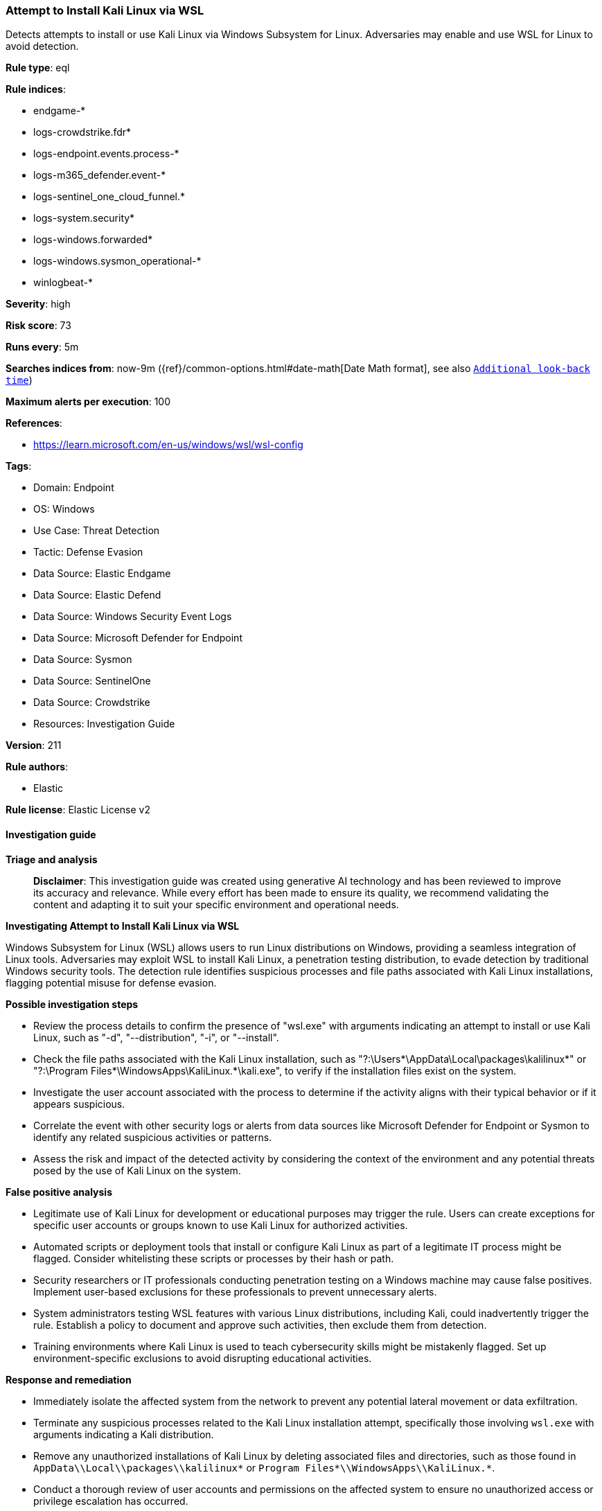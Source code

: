 [[prebuilt-rule-8-16-9-attempt-to-install-kali-linux-via-wsl]]
=== Attempt to Install Kali Linux via WSL

Detects attempts to install or use Kali Linux via Windows Subsystem for Linux. Adversaries may enable and use WSL for Linux to avoid detection.

*Rule type*: eql

*Rule indices*: 

* endgame-*
* logs-crowdstrike.fdr*
* logs-endpoint.events.process-*
* logs-m365_defender.event-*
* logs-sentinel_one_cloud_funnel.*
* logs-system.security*
* logs-windows.forwarded*
* logs-windows.sysmon_operational-*
* winlogbeat-*

*Severity*: high

*Risk score*: 73

*Runs every*: 5m

*Searches indices from*: now-9m ({ref}/common-options.html#date-math[Date Math format], see also <<rule-schedule, `Additional look-back time`>>)

*Maximum alerts per execution*: 100

*References*: 

* https://learn.microsoft.com/en-us/windows/wsl/wsl-config

*Tags*: 

* Domain: Endpoint
* OS: Windows
* Use Case: Threat Detection
* Tactic: Defense Evasion
* Data Source: Elastic Endgame
* Data Source: Elastic Defend
* Data Source: Windows Security Event Logs
* Data Source: Microsoft Defender for Endpoint
* Data Source: Sysmon
* Data Source: SentinelOne
* Data Source: Crowdstrike
* Resources: Investigation Guide

*Version*: 211

*Rule authors*: 

* Elastic

*Rule license*: Elastic License v2


==== Investigation guide



*Triage and analysis*


> **Disclaimer**:
> This investigation guide was created using generative AI technology and has been reviewed to improve its accuracy and relevance. While every effort has been made to ensure its quality, we recommend validating the content and adapting it to suit your specific environment and operational needs.


*Investigating Attempt to Install Kali Linux via WSL*


Windows Subsystem for Linux (WSL) allows users to run Linux distributions on Windows, providing a seamless integration of Linux tools. Adversaries may exploit WSL to install Kali Linux, a penetration testing distribution, to evade detection by traditional Windows security tools. The detection rule identifies suspicious processes and file paths associated with Kali Linux installations, flagging potential misuse for defense evasion.


*Possible investigation steps*


- Review the process details to confirm the presence of "wsl.exe" with arguments indicating an attempt to install or use Kali Linux, such as "-d", "--distribution", "-i", or "--install".
- Check the file paths associated with the Kali Linux installation, such as "?:\Users\*\AppData\Local\packages\kalilinux*" or "?:\Program Files*\WindowsApps\KaliLinux.*\kali.exe", to verify if the installation files exist on the system.
- Investigate the user account associated with the process to determine if the activity aligns with their typical behavior or if it appears suspicious.
- Correlate the event with other security logs or alerts from data sources like Microsoft Defender for Endpoint or Sysmon to identify any related suspicious activities or patterns.
- Assess the risk and impact of the detected activity by considering the context of the environment and any potential threats posed by the use of Kali Linux on the system.


*False positive analysis*


- Legitimate use of Kali Linux for development or educational purposes may trigger the rule. Users can create exceptions for specific user accounts or groups known to use Kali Linux for authorized activities.
- Automated scripts or deployment tools that install or configure Kali Linux as part of a legitimate IT process might be flagged. Consider whitelisting these scripts or processes by their hash or path.
- Security researchers or IT professionals conducting penetration testing on a Windows machine may cause false positives. Implement user-based exclusions for these professionals to prevent unnecessary alerts.
- System administrators testing WSL features with various Linux distributions, including Kali, could inadvertently trigger the rule. Establish a policy to document and approve such activities, then exclude them from detection.
- Training environments where Kali Linux is used to teach cybersecurity skills might be mistakenly flagged. Set up environment-specific exclusions to avoid disrupting educational activities.


*Response and remediation*


- Immediately isolate the affected system from the network to prevent any potential lateral movement or data exfiltration.
- Terminate any suspicious processes related to the Kali Linux installation attempt, specifically those involving `wsl.exe` with arguments indicating a Kali distribution.
- Remove any unauthorized installations of Kali Linux by deleting associated files and directories, such as those found in `AppData\\Local\\packages\\kalilinux*` or `Program Files*\\WindowsApps\\KaliLinux.*`.
- Conduct a thorough review of user accounts and permissions on the affected system to ensure no unauthorized access or privilege escalation has occurred.
- Escalate the incident to the security operations center (SOC) or incident response team for further investigation and to determine if additional systems are affected.
- Implement additional monitoring and alerting for similar activities across the network, focusing on WSL usage and installation attempts of known penetration testing tools.
- Review and update endpoint protection configurations to enhance detection and prevention capabilities against similar threats, leveraging data sources like Microsoft Defender for Endpoint and Sysmon.

==== Rule query


[source, js]
----------------------------------
process where host.os.type == "windows" and event.type == "start" and
(
  (process.name : "wsl.exe" and process.args : ("-d", "--distribution", "-i", "--install") and process.args : "kali*") or
  process.executable : (
    "?:\\Users\\*\\AppData\\Local\\packages\\kalilinux*",
    "?:\\Users\\*\\AppData\\Local\\Microsoft\\WindowsApps\\kali.exe",
    "?:\\Program Files*\\WindowsApps\\KaliLinux.*\\kali.exe",
    "\\Device\\HarddiskVolume?\\Users\\*\\AppData\\Local\\packages\\kalilinux*",
    "\\Device\\HarddiskVolume?\\Users\\*\\AppData\\Local\\Microsoft\\WindowsApps\\kali.exe",
    "\\Device\\HarddiskVolume?\\Program Files*\\WindowsApps\\KaliLinux.*\\kali.exe"
  )
)

----------------------------------

*Framework*: MITRE ATT&CK^TM^

* Tactic:
** Name: Defense Evasion
** ID: TA0005
** Reference URL: https://attack.mitre.org/tactics/TA0005/
* Technique:
** Name: Indirect Command Execution
** ID: T1202
** Reference URL: https://attack.mitre.org/techniques/T1202/
